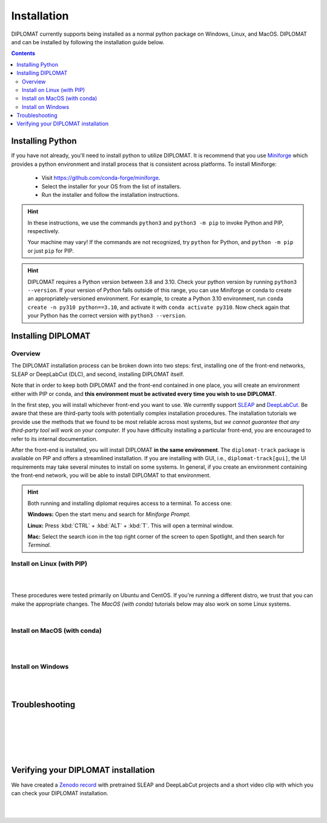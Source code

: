 Installation
============

DIPLOMAT currently supports being installed as a normal python package on Windows, Linux, and MacOS.
DIPLOMAT and can be installed by following the installation guide below.

.. contents:: Contents

Installing Python
-----------------

If you have not already, you'll need to install python to utilize DIPLOMAT. It is recommend that you use
`Miniforge <https://github.com/conda-forge/miniforge>`_ which provides a python environment
and install process that is consistent across platforms. To install Miniforge:

 - Visit `https://github.com/conda-forge/miniforge <https://github.com/conda-forge/miniforge>`_.
 - Select the installer for your OS from the list of installers.
 - Run the installer and follow the installation instructions.

.. hint::

    In these instructions, we use the commands ``python3`` and ``python3 -m pip`` to invoke Python and PIP, respectively.

    Your machine may vary! If the commands are not recognized, try ``python`` for Python, and ``python -m pip`` or just ``pip`` for PIP.

.. hint::

    DIPLOMAT requires a Python version between 3.8 and 3.10. Check your python version by running ``python3 --version``.
    If your version of Python falls outside of this range, you can use Miniforge or conda to create an appropriately-versioned environment.
    For example, to create a Python 3.10 environment, run ``conda create -n py310 python==3.10``, and activate it with ``conda activate py310``.
    Now check again that your Python has the correct version with ``python3 --version``.

Installing DIPLOMAT
-------------------

Overview
^^^^^^^^

The DIPLOMAT installation process can be broken down into two steps: 
first, installing one of the front-end networks, SLEAP or DeepLabCut (DLC), 
and second, installing DIPLOMAT itself.

Note that in order to keep both DIPLOMAT and the front-end contained in one place,
you will create an environment either with PIP or conda,
and **this environment must be activated every time you wish to use DIPLOMAT**.

In the first step, you will install whichever front-end you want to use. 
We currently support `SLEAP <https://sleap.ai/installation.html>`_ and `DeepLabCut <https://deeplabcut.github.io/DeepLabCut/README.html>`_. 
Be aware that these are third-party tools with potentially complex installation procedures.
The installation tutorials we provide use the methods that we found to be most reliable across most systems, 
but *we cannot guarantee that any third-party tool will work on your computer*.
If you have difficulty installing a particular front-end, you are encouraged to refer to its internal documentation.

After the front-end is installed, you will install DIPLOMAT **in the same environment**. 
The ``diplomat-track`` package is available on PIP and offers a streamlined installation.
If you are installing with GUI, i.e., ``diplomat-track[gui]``, 
the UI requirements may take several minutes to install on some systems.
In general, if you create an environment containing the front-end network, 
you will be able to install DIPLOMAT to that environment.

.. hint::

    Both running and installing diplomat requires access to a terminal. To access one:

    **Windows:** Open the start menu and search for *Miniforge Prompt*.

    **Linux:** Press :kbd:`CTRL` + :kbd:`ALT` + :kbd:`T`. This will open a terminal window.

    **Mac:** Select the search icon in the top right corner of the screen to open Spotlight, and
    then search for *Terminal*.

Install on Linux (with PIP)
^^^^^^^^^^^^^^^^^^^^^^^^^^^

.. collapse:: Install DIPLOMAT-SLEAP on Linux

	|

	First, create the environment and activate.
	**You will need to activate this environment every time you use DIPLOMAT.**

	.. code-block:: sh

	    # create a Python 3.10 virtual environment
	    python3 -m venv venv-sleap

	    # activate the environment
	    source venv-sleap/bin/activate

	    # upgrade pip
	    python3 -m pip upgrade pip

	Next, you'll install SLEAP.
	For more information about the SLEAP installation process, 
	refer to the `SLEAP installation guide <https://sleap.ai/installation.html>`_.

	.. code-block:: sh

	    # install SLEAP and verify
	    python3 -m pip install "sleap[pypi]"
	    python3 -c "import tensorflow as tf; print(tf.config.list_physical_devices('GPU'))"
	    python3 -c "import sleap; sleap.versions()"
	    python3 -c "import sleap; sleap.system_summary()"

	Install DIPLOMAT. 
	Omit the `[gui]` option if you are installing on HPC or other headless systems.

	.. code-block:: sh

	    # install DIPLOMAT and verify
	    python3 -m pip install "diplomat-track[gui]"
	    diplomat --version

|

.. collapse:: Install DIPLOMAT-DLC on Linux

	|

	First, create the environment and activate.
	**You will need to activate this environment every time you use DIPLOMAT.**

	.. code-block:: sh

	    # create a Python 3.10 virtual environment
	    python3 -m venv venv-dlc

	    # activate the environment
	    source venv-dlc/bin/activate

	    # upgrade pip
	    python3 -m pip upgrade pip

	Next, you'll install DeepLabCut.
	For more information about the DeepLabCut installation process, 
	refer to the `DeepLabCut installation guide <https://deeplabcut.github.io/DeepLabCut/README.html>`_.

	.. code-block:: sh

	    # install DeepLabCut and verify
	    python3 -m pip install "numpy<1.24.0"
	    python3 -m pip install "deeplabcut[tf]"
	    python3 -c "import tensorflow as tf; print(tf.config.list_physical_devices('GPU'))"

	Install DIPLOMAT. 
	Omit the `[gui]` option if you are installing on HPC or other headless systems.

	.. code-block:: sh

	    # install DIPLOMAT and verify
	    python3 -m pip install "diplomat-track[gui]"
	    diplomat --version

|

These procedures were tested primarily on Ubuntu and CentOS. 
If you're running a different distro, we trust that you can make the appropriate changes.
The *MacOS (with conda)* tutorials below may also work on some Linux systems. 

|

Install on MacOS (with conda)
^^^^^^^^^^^^^^^^^^^^^^^^^^^^^

.. collapse:: Install DIPLOMAT-SLEAP on MacOS

	|

	First, create the environment and activate.
	**You will need to activate this environment every time you use DIPLOMAT.**

	.. code-block:: sh

	    # create the environment
	    conda create -n diplomat-sleap -c conda-forge "python==3.9"

	    # activate the environment
	    conda activate diplomat-sleap


	Next, you'll install SLEAP.
	For more information about the SLEAP installation process, 
	refer to the `SLEAP installation guide <https://sleap.ai/installation.html>`_.

	.. code-block:: sh

	    # install SLEAP and verify
	    conda install -c conda-forge -c nvidia -c sleap -c anaconda sleap=1.3.3
	    python3 -c "import tensorflow as tf; print(tf.config.list_physical_devices('GPU'))"
	    python3 -c "import sleap; sleap.versions()"
	    python3 -c "import sleap; sleap.system_summary()"

	Install DIPLOMAT. 
	Omit the `[gui]` option if you are installing on HPC or other headless systems.

	.. code-block:: sh

	    # install DIPLOMAT and verify
	    python3 -m pip install "diplomat-track[gui]"
	    diplomat --version

|

.. collapse:: Install DIPLOMAT-DLC on MacOS

	|

	First, create the environment and activate.
	**You will need to activate this environment every time you use DIPLOMAT.**

	.. code-block:: sh

	    # create the environment
	    conda create -n diplomat-dlc -c conda-forge "python==3.10"

	    # activate the environment
	    conda activate diplomat-dlc

	Next, you'll install DeepLabCut.
	For more information about the DeepLabCut installation process, 
	refer to the `DeepLabCut installation guide <https://deeplabcut.github.io/DeepLabCut/README.html>`_.

	.. code-block:: sh

	    # install DeepLabCut and verify
	    conda install "numpy<1.24.0"
	    conda install "deeplabcut[tf]"
	    python3 -c "import tensorflow as tf; print(tf.config.list_physical_devices('GPU'))"

	Install DIPLOMAT. 
	Omit the `[gui]` option if you are installing on HPC or other headless systems.

	.. code-block:: sh

	    # install DIPLOMAT and verify
	    python3 -m pip install "diplomat-track[gui]"
	    diplomat --version
|

Install on Windows
^^^^^^^^^^^^^^^^^^

.. collapse:: Install DIPLOMAT-SLEAP on Windows

	|

	First, create the environment and activate.
	**You will need to activate this environment every time you use DIPLOMAT.**

	.. code-block:: sh

	    # create the environment
	    ## with GPU
	    mamba env create -f https://raw.githubusercontent.com/TravisWheelerLab/DIPLOMAT/main/conda-environments/DIPLOMAT-SLEAP.yaml
	    ## with CPU
	    mamba env create -f https://raw.githubusercontent.com/TravisWheelerLab/DIPLOMAT/main/conda-environments/DIPLOMAT-SLEAP-CPU.yaml
	    
	    # activate the environment
	    mamba activate DIPLOMAT-SLEAP

	You may need to fix the Numpy version in order for SLEAP to run properly.

	.. code-block:: sh

	    # fix the Numpy version
	    python3 -m pip install "numpy<1.23.0"
	    # verify
	    python3 -c "import tensorflow as tf; print(tf.config.list_physical_devices('GPU'))"
	    python3 -c "import sleap; sleap.versions()"
	    python3 -c "import sleap; sleap.system_summary()"

	Finally, install DIPLOMAT.
	Omit the `[gui]` option if you are installing on HPC or other headless systems.
	
	.. code-block:: sh

	    # install DIPLOMAT and verify
	    python3 -m pip install "diplomat-track[gui]"
	    diplomat --version

|

.. collapse:: Install DIPLOMAT-DLC on Windows

	|

	First, create the environment and activate.
	**You will need to activate this environment every time you use DIPLOMAT.**

	.. code-block:: sh

	    # create the environment
	    conda create -n diplomat_dlc python==3.10
	    
	    # activate the environment
	    conda activate diplomat_dlc

	Next, you'll install DeepLabCut.
	For more information about the DeepLabCut installation process, 
	refer to the `DeepLabCut installation guide <https://deeplabcut.github.io/DeepLabCut/README.html>`_.

	.. code-block:: sh

	    # install DLC and verify
	    python3 -m pip install "numpy<1.24.0"
	    python3 -m pip install "deeplabcut[tf]"
	    python3 -c "import tensorflow as tf; print(tf.config.list_physical_devices('GPU'))"

	Install DIPLOMAT. 
	Omit the `[gui]` option if you are installing on HPC or other headless systems.

	.. code-block:: sh

	    # install DIPLOMAT and verify
	    python3 -m pip install "diplomat-track[gui]"
	    diplomat --version

|

Troubleshooting
---------------

.. collapse:: MacOS Tips
	
	|

	* If the DLC installation crashes with an error about `tables` or `hdf5`, make sure your system has the prerequisite packages installed: ``brew install hdf5 c-blosc lzo bzip2``.
	
	|

	* In some cases, it may be necessary to pre-configure conda before a Python environment can be created:

		.. code-block:: sh 

			% conda config --add channels conda-forge
			% conda config --set channel_priority strict

	|
	
	* Some users have reported success using SLEAP's default mamba installation method to create an environment: 
		
		.. code-block:: 

			mamba create -y -n diplomat-sleap -c conda-forge -c anaconda -c sleap sleap=1.3.3
			conda activate diplomat-sleap
			pip install "diplomat-track[gui]"

		* However, on many systems this will result in a Python 3.7 environment, which is incompatible with DIPLOMAT.

| 

.. collapse:: Linux Tips

	|

	* On some systems it may be easier to use a conda environment rather than a PIP venv. If you can't get DIPLOMAT working with the PIP methods in the Linux section, try using the conda methods in the MacOS section.

	|

	* When installing DLC, you may need to run ``pip install "numpy<1.24.0"`` *after* installing DLC in addition to running it before.

| 

.. collapse:: GPU Troubles

	|

	* Your system may not have the necessary NVIDIA, CUDA, and cuDNN libraries pre-installed. In this case, refer to `TensorFlow's Software requirements <https://www.tensorflow.org/install/pip#software_requirements>`_ for links to the relevant libraries. For an installation tutorial, refer to the `NVIDIA installation docs <https://docs.nvidia.com/deeplearning/cudnn/latest/installation/linux.html>`_. Alternatively, if the conda (MacOS) method works on your machine, you can run ``conda install -c conda-forge cudatoolkit cudnn`` before proceeding to the DLC or SLEAP installation step.

|

.. collapse:: Installing SLEAP and DLC to the same environment

	|
	
	* If you want to install both SLEAP and DLC to the same environment, **the SLEAP installation must be performed before the DLC installation!** Generally, we recommend creating a distinct environment for each front-end.

| 

.. collapse:: Alternate Installation Methods

	|

	* If the standard methods do not work, consider installing DIPLOMAT from source with the `developer installation method <advanced_usage.html>`_.

|

Verifying your DIPLOMAT installation
------------------------------------

We have created a  `Zenodo record <https://zenodo.org/records/14232002>`_ with pretrained SLEAP and DeepLabCut projects and a short video clip
with which you can check your DIPLOMAT installation.

.. collapse:: Verify DIPLOMAT-SLEAP

	|

	In order to verify the installation, download the testing resources 
	**N5PZS.avi** and **SLEAP_5bp.zip** from our `Zenodo record <https://zenodo.org/records/14232002>`_.
	Unzip **SLEAP_5bp.zip** and put the **test_sleap_5** folder in the same directory as **N5PZS.avi**. 
	Alternatively, use these `curl` commands to download and unzip the resources. 

	.. code-block:: sh

	    # download and unzip files from https://zenodo.org/records/14232002,
	    # or do it in the terminal with curl:
	    curl https://zenodo.org/records/14232002/files/SLEAP_5bp.zip --output SLEAP_5bp.zip && unzip SLEAP_5bp.zip
	    curl https://zenodo.org/records/14232002/files/N5PZS.avi --output N5PZS.avi

	Finally, verify the tracking functionality for DIPLOMAT-SLEAP.
	**Make sure both the video file `N5PZS.avi` and the SLEAP project folder `test_sleap_5` are in your current directory.**


	Verify that DIPLOMAT's primary tracking functionality works.
	
	.. code-block:: sh

	    # verify that tracking works
	    diplomat track -c test_sleap_5/ -v N5PZS.avi -no 3
	
	If you installed ``diplomat-track[gui]``, verify that the Interact GUI appears after this command completes.

	.. code-block:: sh

	    # verify that interact works 
	    diplomat track_and_interact -c test_sleap_5/ -v N5PZS.avi -no 3

|

.. collapse:: Verify DIPLOMAT-DLC

	|

	In order to verify the installation, download the testing resources 
	**N5PZS.avi** and **DLC_5bp.zip** from our Zenodo record: `Zenodo record <https://zenodo.org/records/14232002>`_.
	Unzip **DLC_5bp.zip** and put the **test_dlc_5** folder in the same directory as **N5PZS.avi**. 
	Alternatively, use these `curl` commands to download and unzip the resources. 

	.. code-block:: sh

	    # download and unzip files from https://zenodo.org/records/14232002,
	    # or do it in the terminal with curl:
	    curl https://zenodo.org/records/14232002/files/DLC_5bp.zip --output DLC_5bp.zip && unzip DLC_5bp.zip
	    curl https://zenodo.org/records/14232002/files/N5PZS.avi --output N5PZS.avi

	    # your working directory should now contain "test_dlc_5" and "N5PZS.avi".

	Finally, verify the tracking functionality for DIPLOMAT-DLC.
	**Make sure both the video file `N5PZS.avi` and the DLC project folder `test_dlc_5` are in your current directory.**

	Verify that DIPLOMAT's primary tracking functionality works.

	.. code-block:: sh

	    # verify that tracking works
	    diplomat track -c test_dlc_5/config.yaml -v N5PZS.avi -no 3
	
	If you installed ``diplomat-track[gui]``, verify that the Interact GUI appears after this command completes.
	
	.. code-block:: sh

	    # verify that tracking works
	    diplomat track_and_interact -c test_dlc_5/config.yaml -v N5PZS.avi -no 3

|
